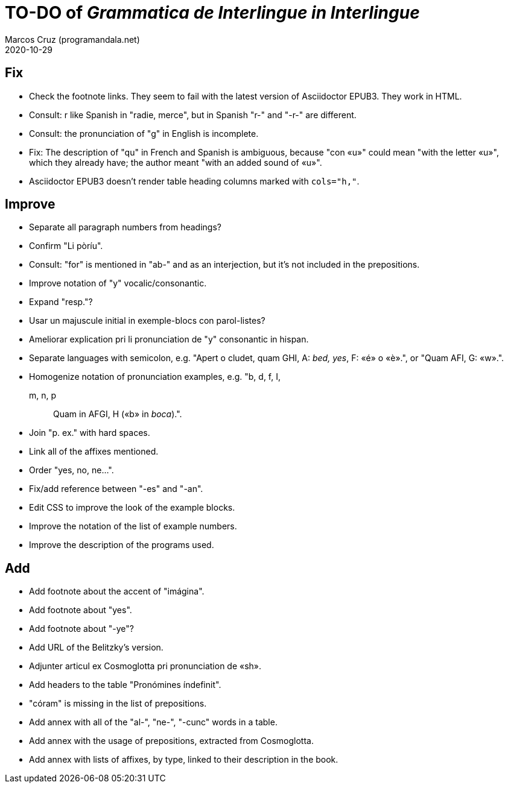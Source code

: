 = TO-DO of _Grammatica de Interlingue in Interlingue_
:author: Marcos Cruz (programandala.net)
:revdate: 2020-10-29

== Fix

- Check the footnote links. They seem to fail with the latest version
  of Asciidoctor EPUB3. They work in HTML.
- Consult: r like Spanish in "radie, merce", but in Spanish "r-" and
  "-r-" are different.
- Consult: the pronunciation of "g" in English is incomplete.
- Fix: The description of "qu" in French and Spanish is ambiguous,
  because "con «u»" could mean "with the letter «u»", which they
  already have; the author meant "with an added sound of «u»".
- Asciidoctor EPUB3 doesn't render table heading columns marked with
  `cols="h,"`.

== Improve

- Separate all paragraph numbers from headings?
- Confirm "Li pòríu".
- Consult: "for" is mentioned in "ab-" and as an interjection, but
  it's not included in the prepositions.
- Improve notation of "y" vocalic/consonantic.
- Expand "resp."?
- Usar un majuscule initial in exemple-blocs con parol-listes?
- Ameliorar explication pri li pronunciation de "y" consonantic in
  hispan.
- Separate languages with semicolon, e.g. "Apert o cludet, quam GHI,
  A: _bed, yes_, F: «é» o «è».", or "Quam AFI, G: «w».".
- Homogenize notation of pronunciation examples, e.g.   "b, d, f, I,
  m, n, p:: Quam in AFGI, H («b» in _boca_).".
- Join "p. ex." with hard spaces.
- Link all of the affixes mentioned.
- Order "yes, no, ne...".
- Fix/add reference between "-es" and "-an".
- Edit CSS to improve the look of the example blocks.
- Improve the notation of the list of example numbers.
- Improve the description of the programs used.

== Add

- Add footnote about the accent of "imágina".  
- Add footnote about "yes".
- Add footnote about "-ye"?
- Add URL of the Belitzky's version.
- Adjunter articul ex Cosmoglotta pri pronunciation de «sh».
- Add headers to the table "Pronómines índefinit".
- "córam" is missing in the list of prepositions.  
- Add annex with all of the "al-", "ne-", "-cunc" words in a table.
- Add annex with the usage of prepositions, extracted from
  Cosmoglotta.
- Add annex with lists of affixes, by type, linked to their
  description in the book.
